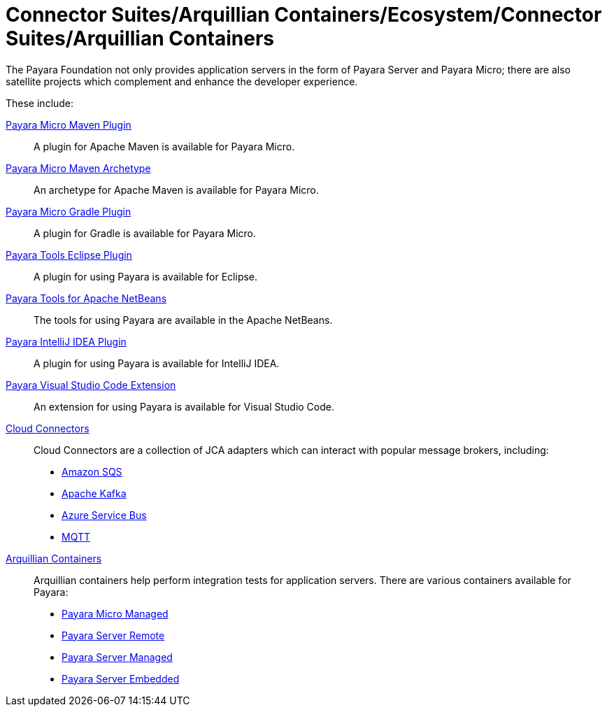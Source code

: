 
= Connector Suites/Arquillian Containers/Ecosystem/Connector Suites/Arquillian Containers

The Payara Foundation not only provides application servers in the form of Payara
Server and Payara Micro; there are also satellite projects
which complement and enhance the developer experience.

These include:

xref:/Technical Documentation/Ecosystem/Project Management Tools/Maven Plugin.adoc[Payara Micro Maven Plugin]::
A plugin for Apache Maven is available for Payara Micro.

xref:/Technical Documentation/Ecosystem/Project Management Tools/Maven Archetype.adoc[Payara Micro Maven Archetype]::
An archetype for Apache Maven is available for Payara Micro.

xref:/Technical Documentation/Ecosystem/Project Management Tools/Gradle Plugin.adoc[Payara Micro Gradle Plugin]::
A plugin for Gradle is available for Payara Micro.

xref:/Technical Documentation/Ecosystem/IDE Integration/Eclipse Plugin/Overview.adoc[Payara Tools Eclipse Plugin]::
A plugin for using Payara is available for Eclipse.

xref:/Technical Documentation/Ecosystem/IDE Integration/Apache NetBeans IDE/Overview.adoc[Payara Tools for Apache NetBeans]::
The tools for using Payara are available in the Apache NetBeans.

xref:/Technical Documentation/Ecosystem/IDE Integration/IntelliJ Plugin/Overview.adoc[Payara IntelliJ IDEA Plugin]::
A plugin for using Payara is available for IntelliJ IDEA.

xref:/Technical Documentation/Ecosystem/IDE Integration/VSCode Extension/Overview.adoc[Payara Visual Studio Code Extension]::
An extension for using Payara is available for Visual Studio Code.

xref:/Technical Documentation/Ecosystem/Connector Suites/Arquillian Containers/Overview.adoc[Cloud Connectors]::
Cloud Connectors are a collection of JCA adapters which can interact with popular message brokers, including:
* xref:Technical Documentation/Ecosystem/Connector Suites/Cloud Connectors/Amazon SQS/Overview.adoc[Amazon SQS]
* xref:Technical Documentation/Ecosystem/Connector Suites/Cloud Connectors/Apache Kafka.adoc[Apache Kafka]
* xref:Technical Documentation/Ecosystem/Connector Suites/Cloud Connectors/Azure SB.adoc[Azure Service Bus]
* xref:Technical Documentation/Ecosystem/Connector Suites/Cloud Connectors/MQTT.adoc[MQTT]

xref:Technical Documentation/Ecosystem/Connector Suites/Arquillian Containers/Overview.adoc[Arquillian Containers]::
Arquillian containers help perform integration tests for application servers. There are various containers available for Payara:
* xref:Technical Documentation/Ecosystem/Connector Suites/Arquillian Containers/Payara Micro Managed.adoc[Payara Micro Managed]
* xref:Technical Documentation/Ecosystem/Connector Suites/Arquillian Containers/Payara Server Remote.adoc[Payara Server Remote]
* xref:Technical Documentation/Ecosystem/Connector Suites/Arquillian Containers/Payara Server Managed.adoc[Payara Server Managed]
* xref:Technical Documentation/Ecosystem/Connector Suites/Arquillian Containers/Payara Server Embedded.adoc[Payara Server Embedded]
